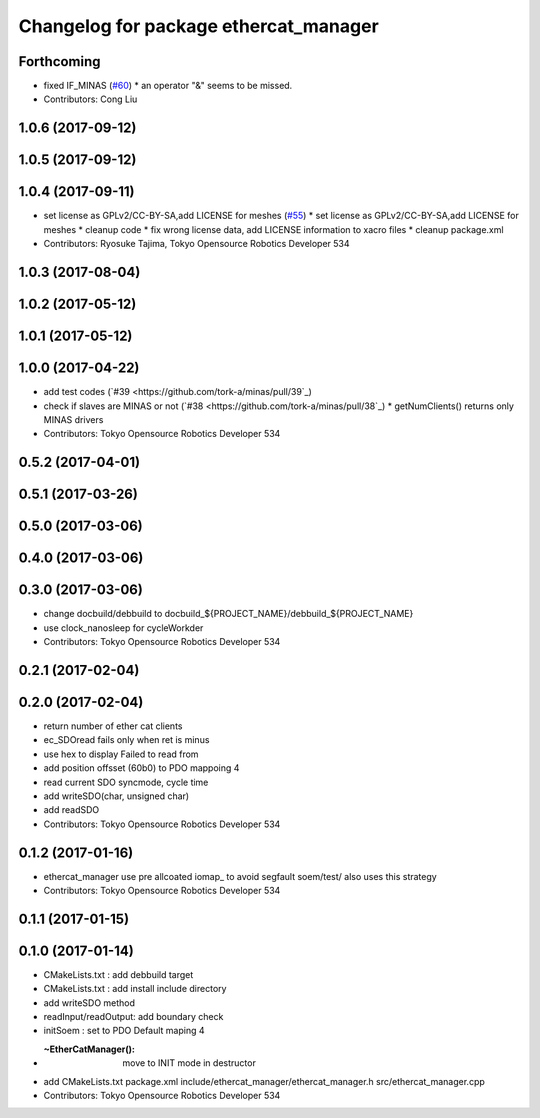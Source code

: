 ^^^^^^^^^^^^^^^^^^^^^^^^^^^^^^^^^^^^^^
Changelog for package ethercat_manager
^^^^^^^^^^^^^^^^^^^^^^^^^^^^^^^^^^^^^^

Forthcoming
-----------
* fixed IF_MINAS (`#60 <https://github.com/tork-a/minas/issues/60>`_)
  * an operator "&" seems to be missed.
* Contributors: Cong Liu

1.0.6 (2017-09-12)
------------------

1.0.5 (2017-09-12)
------------------

1.0.4 (2017-09-11)
------------------
* set license as GPLv2/CC-BY-SA,add LICENSE for meshes (`#55 <https://github.com/tork-a/minas/issues/55>`_)
  * set license as GPLv2/CC-BY-SA,add LICENSE for meshes
  * cleanup code
  * fix wrong license data, add LICENSE information to xacro files
  * cleanup package.xml
* Contributors: Ryosuke Tajima, Tokyo Opensource Robotics Developer 534

1.0.3 (2017-08-04)
------------------

1.0.2 (2017-05-12)
------------------

1.0.1 (2017-05-12)
------------------

1.0.0 (2017-04-22)
------------------
* add test codes (`#39 <https://github.com/tork-a/minas/pull/39`_)
* check if slaves are MINAS or not (`#38 <https://github.com/tork-a/minas/pull/38`_)
  * getNumClients() returns only MINAS drivers
* Contributors: Tokyo Opensource Robotics Developer 534

0.5.2 (2017-04-01)
------------------

0.5.1 (2017-03-26)
------------------

0.5.0 (2017-03-06)
------------------

0.4.0 (2017-03-06)
------------------

0.3.0 (2017-03-06)
------------------
* change docbuild/debbuild to docbuild_${PROJECT_NAME}/debbuild_${PROJECT_NAME}
* use clock_nanosleep for cycleWorkder
* Contributors: Tokyo Opensource Robotics Developer 534

0.2.1 (2017-02-04)
------------------

0.2.0 (2017-02-04)
------------------
* return number of ether cat clients
* ec_SDOread fails only when ret is minus
* use hex to display Failed to read from
* add position offsset (60b0) to PDO mappoing 4
* read current SDO syncmode, cycle time
* add writeSDO(char, unsigned char)
* add readSDO
* Contributors: Tokyo Opensource Robotics Developer 534

0.1.2 (2017-01-16)
------------------
* ethercat_manager use pre allcoated iomap\_ to avoid segfault soem/test/ also uses this strategy
* Contributors: Tokyo Opensource Robotics Developer 534

0.1.1 (2017-01-15)
------------------

0.1.0 (2017-01-14)
------------------
* CMakeLists.txt : add debbuild target
* CMakeLists.txt : add install include directory
* add writeSDO method
* readInput/readOutput: add boundary check
* initSoem : set to PDO Default maping 4
* :~EtherCatManager(): move to INIT mode in destructor
* add CMakeLists.txt package.xml include/ethercat_manager/ethercat_manager.h src/ethercat_manager.cpp
* Contributors: Tokyo Opensource Robotics Developer 534
